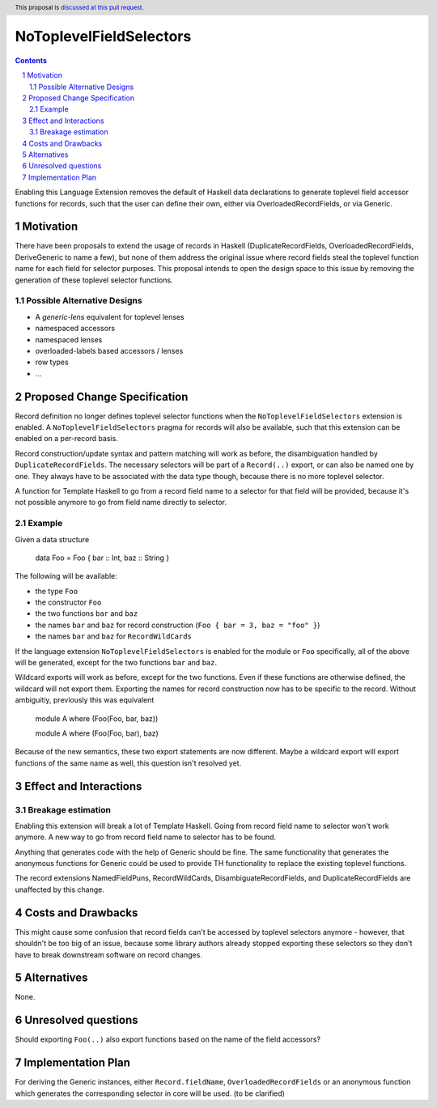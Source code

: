 NoToplevelFieldSelectors
==============

.. proposal-number:: Leave blank. This will be filled in when the proposal is
                     accepted.
.. trac-ticket:: Leave blank. This will eventually be filled with the Trac
                 ticket number which will track the progress of the
                 implementation of the feature.
.. implemented:: Leave blank. This will be filled in with the first GHC version which
                 implements the described feature.
.. highlight:: haskell
.. header:: This proposal is `discussed at this pull request <https://github.com/ghc-proposals/ghc-proposals/pull/160>`_.
.. sectnum::
.. contents::

Enabling this Language Extension removes the default of Haskell data
declarations to generate toplevel field accessor functions for records, such
that the user can define their own, either via OverloadedRecordFields, or via
Generic.

Motivation
------------

There have been proposals to extend the usage of records in Haskell
(DuplicateRecordFields, OverloadedRecordFields, DeriveGeneric to name a few),
but none of them address the original issue where record fields steal the
toplevel function name for each field for selector purposes. This proposal
intends to open the design space to this issue by removing the generation of
these toplevel selector functions.

Possible Alternative Designs
^^^^^^^^^^^^^^^^^^^^^^^^^^^^

- A `generic-lens` equivalent for toplevel lenses
- namespaced accessors
- namespaced lenses
- overloaded-labels based accessors / lenses
- row types
- ...

Proposed Change Specification
-----------------------------

Record definition no longer defines toplevel selector functions when the
``NoToplevelFieldSelectors`` extension is enabled. A
``NoToplevelFieldSelectors`` pragma for records will also be available, such
that this extension can be enabled on a per-record basis.

Record construction/update syntax and pattern matching will work as before, the
disambiguation handled by ``DuplicateRecordFields``. The necessary selectors
will be part of a ``Record(..)`` export, or can also be named one by one. They
always have to be associated with the data type though, because there is no more
toplevel selector.

A function for Template Haskell to go from a record field name to a selector for
that field will be provided, because it's not possible anymore to go from field
name directly to selector.

Example
^^^^^^^

Given a data structure

    data Foo = Foo { bar :: Int, baz :: String }

The following will be available:

- the type ``Foo``
- the constructor ``Foo``
- the two functions ``bar`` and ``baz``
- the names ``bar`` and ``baz`` for record construction (``Foo { bar = 3, baz = "foo" }``)
- the names ``bar`` and ``baz`` for ``RecordWildCards``

If the language extension ``NoToplevelFieldSelectors`` is enabled for the module
or ``Foo`` specifically, all of the above will be generated, except for the two
functions ``bar`` and ``baz``.

Wildcard exports will work as before, except for the two functions. Even if
these functions are otherwise defined, the wildcard will not export them.
Exporting the names for record construction now has to be specific to the
record. Without ambiguitiy, previously this was equivalent

    module A where (Foo(Foo, bar, baz))

    module A where (Foo(Foo, bar), baz)

Because of the new semantics, these two export statements are now different.
Maybe a wildcard export will export functions of the same name as well, this
question isn't resolved yet.

Effect and Interactions
-----------------------

Breakage estimation
^^^^^^^^^^^^^^^^^^^

Enabling this extension will break a lot of Template Haskell. Going from record
field name to selector won't work anymore. A new way to go from record field
name to selector has to be found.

Anything that generates code with the help of Generic should be fine. The same
functionality that generates the anonymous functions for Generic could be used
to provide TH functionality to replace the existing toplevel functions.

The record extensions NamedFieldPuns, RecordWildCards, DisambiguateRecordFields,
and DuplicateRecordFields are unaffected by this change.


Costs and Drawbacks
-------------------

This might cause some confusion that record fields can't be accessed by toplevel
selectors anymore - however, that shouldn't be too big of an issue, because some
library authors already stopped exporting these selectors so they don't have to
break downstream software on record changes.


Alternatives
------------

None.


Unresolved questions
--------------------

Should exporting ``Foo(..)`` also export functions based on the name of the
field accessors?


Implementation Plan
-------------------

For deriving the Generic instances, either ``Record.fieldName``,
``OverloadedRecordFields`` or an anonymous function which generates the
corresponding selector in core will be used. (to be clarified)
